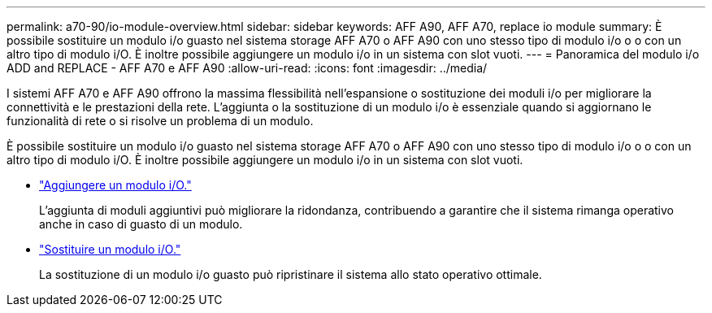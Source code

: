 ---
permalink: a70-90/io-module-overview.html 
sidebar: sidebar 
keywords: AFF A90, AFF A70, replace io module 
summary: È possibile sostituire un modulo i/o guasto nel sistema storage AFF A70 o AFF A90 con uno stesso tipo di modulo i/o o o con un altro tipo di modulo i/O. È inoltre possibile aggiungere un modulo i/o in un sistema con slot vuoti. 
---
= Panoramica del modulo i/o ADD and REPLACE - AFF A70 e AFF A90
:allow-uri-read: 
:icons: font
:imagesdir: ../media/


[role="lead"]
I sistemi AFF A70 e AFF A90 offrono la massima flessibilità nell'espansione o sostituzione dei moduli i/o per migliorare la connettività e le prestazioni della rete. L'aggiunta o la sostituzione di un modulo i/o è essenziale quando si aggiornano le funzionalità di rete o si risolve un problema di un modulo.

È possibile sostituire un modulo i/o guasto nel sistema storage AFF A70 o AFF A90 con uno stesso tipo di modulo i/o o o con un altro tipo di modulo i/O. È inoltre possibile aggiungere un modulo i/o in un sistema con slot vuoti.

* link:io-module-add.html["Aggiungere un modulo i/O."]
+
L'aggiunta di moduli aggiuntivi può migliorare la ridondanza, contribuendo a garantire che il sistema rimanga operativo anche in caso di guasto di un modulo.

* link:io-module-replace.html["Sostituire un modulo i/O."]
+
La sostituzione di un modulo i/o guasto può ripristinare il sistema allo stato operativo ottimale.


